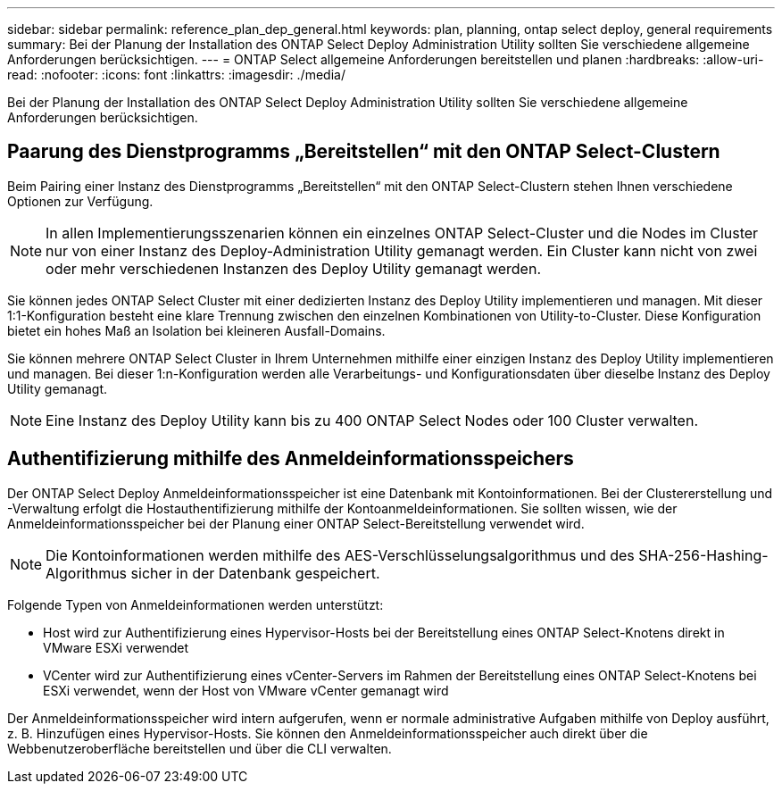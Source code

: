 ---
sidebar: sidebar 
permalink: reference_plan_dep_general.html 
keywords: plan, planning, ontap select deploy, general requirements 
summary: Bei der Planung der Installation des ONTAP Select Deploy Administration Utility sollten Sie verschiedene allgemeine Anforderungen berücksichtigen. 
---
= ONTAP Select allgemeine Anforderungen bereitstellen und planen
:hardbreaks:
:allow-uri-read: 
:nofooter: 
:icons: font
:linkattrs: 
:imagesdir: ./media/


[role="lead"]
Bei der Planung der Installation des ONTAP Select Deploy Administration Utility sollten Sie verschiedene allgemeine Anforderungen berücksichtigen.



== Paarung des Dienstprogramms „Bereitstellen“ mit den ONTAP Select-Clustern

Beim Pairing einer Instanz des Dienstprogramms „Bereitstellen“ mit den ONTAP Select-Clustern stehen Ihnen verschiedene Optionen zur Verfügung.


NOTE: In allen Implementierungsszenarien können ein einzelnes ONTAP Select-Cluster und die Nodes im Cluster nur von einer Instanz des Deploy-Administration Utility gemanagt werden. Ein Cluster kann nicht von zwei oder mehr verschiedenen Instanzen des Deploy Utility gemanagt werden.

Sie können jedes ONTAP Select Cluster mit einer dedizierten Instanz des Deploy Utility implementieren und managen. Mit dieser 1:1-Konfiguration besteht eine klare Trennung zwischen den einzelnen Kombinationen von Utility-to-Cluster. Diese Konfiguration bietet ein hohes Maß an Isolation bei kleineren Ausfall-Domains.

Sie können mehrere ONTAP Select Cluster in Ihrem Unternehmen mithilfe einer einzigen Instanz des Deploy Utility implementieren und managen. Bei dieser 1:n-Konfiguration werden alle Verarbeitungs- und Konfigurationsdaten über dieselbe Instanz des Deploy Utility gemanagt.


NOTE: Eine Instanz des Deploy Utility kann bis zu 400 ONTAP Select Nodes oder 100 Cluster verwalten.



== Authentifizierung mithilfe des Anmeldeinformationsspeichers

Der ONTAP Select Deploy Anmeldeinformationsspeicher ist eine Datenbank mit Kontoinformationen. Bei der Clustererstellung und -Verwaltung erfolgt die Hostauthentifizierung mithilfe der Kontoanmeldeinformationen. Sie sollten wissen, wie der Anmeldeinformationsspeicher bei der Planung einer ONTAP Select-Bereitstellung verwendet wird.


NOTE: Die Kontoinformationen werden mithilfe des AES-Verschlüsselungsalgorithmus und des SHA-256-Hashing-Algorithmus sicher in der Datenbank gespeichert.

Folgende Typen von Anmeldeinformationen werden unterstützt:

* Host wird zur Authentifizierung eines Hypervisor-Hosts bei der Bereitstellung eines ONTAP Select-Knotens direkt in VMware ESXi verwendet
* VCenter wird zur Authentifizierung eines vCenter-Servers im Rahmen der Bereitstellung eines ONTAP Select-Knotens bei ESXi verwendet, wenn der Host von VMware vCenter gemanagt wird


Der Anmeldeinformationsspeicher wird intern aufgerufen, wenn er normale administrative Aufgaben mithilfe von Deploy ausführt, z. B. Hinzufügen eines Hypervisor-Hosts. Sie können den Anmeldeinformationsspeicher auch direkt über die Webbenutzeroberfläche bereitstellen und über die CLI verwalten.
